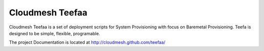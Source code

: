 Cloudmesh Teefaa
=================

Cloudmesh Teefaa is a set of deployment scripts for System Provisioning with focus on Baremetal Provisioning. 
Teefa is designed to be  simple, flexible, programable. 

The project Documentation is located at http://cloudmesh.github.com/teefaa/

